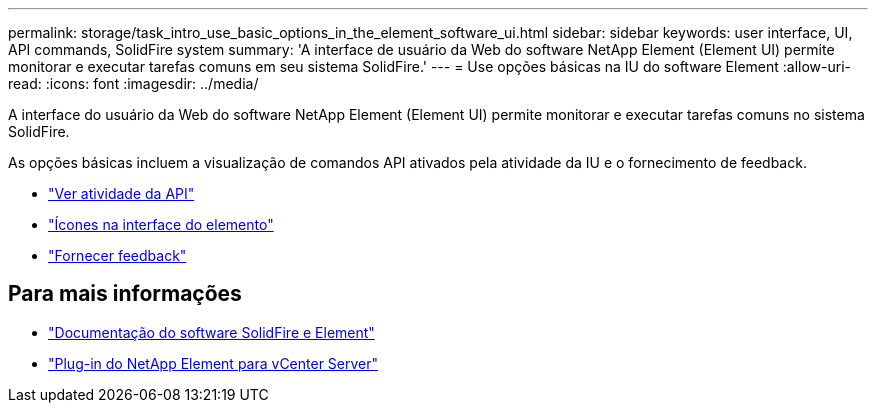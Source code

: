 ---
permalink: storage/task_intro_use_basic_options_in_the_element_software_ui.html 
sidebar: sidebar 
keywords: user interface, UI, API commands, SolidFire system 
summary: 'A interface de usuário da Web do software NetApp Element (Element UI) permite monitorar e executar tarefas comuns em seu sistema SolidFire.' 
---
= Use opções básicas na IU do software Element
:allow-uri-read: 
:icons: font
:imagesdir: ../media/


[role="lead"]
A interface do usuário da Web do software NetApp Element (Element UI) permite monitorar e executar tarefas comuns no sistema SolidFire.

As opções básicas incluem a visualização de comandos API ativados pela atividade da IU e o fornecimento de feedback.

* link:task_intro_view_api_activity_in_real_time.html["Ver atividade da API"]
* link:reference_intro_icon_reference.html["Ícones na interface do elemento"]
* link:task_intro_provide_feedback.html["Fornecer feedback"]




== Para mais informações

* https://docs.netapp.com/us-en/element-software/index.html["Documentação do software SolidFire e Element"]
* https://docs.netapp.com/us-en/vcp/index.html["Plug-in do NetApp Element para vCenter Server"^]

